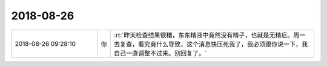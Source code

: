 2018-08-26
-------------

.. list-table::
   :widths: 25, 1, 60

   * - 2018-08-26 09:28:10
     - 你
     - :rt:`昨天检查结果很糟，东东精液中竟然没有精子，也就是无精症。周一去复查，看究竟什么导致，这个消息快压死我了，我必须跟你说一下，我自己一直调整不过来。别回复了。`